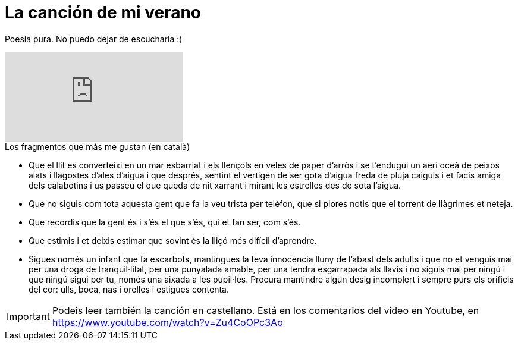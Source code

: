 = La canción de mi verano

:hp-tags: Music, Poem

Poesía pura. No puedo dejar de escucharla :)

video::Zu4CoOPc3Ao[youtube]

.Los fragmentos que más me gustan (en català)
* Que el llit es converteixi en un mar esbarriat i els llençols en veles de paper d'arròs i se t'endugui un aeri oceà de peixos alats i llagostes d'ales d'aigua i que després, sentint el vertigen de ser gota d'aigua freda de pluja caiguis i et facis amiga dels calabotins i us passeu el que queda de nit xarrant i mirant les estrelles des de sota l'aigua.

* Que no siguis com tota aquesta gent que fa la veu trista per telèfon, que si plores notis que el torrent de llàgrimes et neteja.

* Que recordis que la gent és i s'és el que s'és, qui et fan ser, com s'és.

* Que estimis i et deixis estimar que sovint és la lliçó més difícil d'aprendre.

* Sigues només un infant que fa escarbots, mantingues la teva innocència lluny de l'abast dels adults i que no et venguis mai per una droga de tranquil·litat, per una punyalada amable, per una tendra esgarrapada als llavis i no siguis mai per ningú i que ningú sigui per tu, només una aixada a les pupil·les. Procura mantindre algun desig incomplert i sempre purs els orificis del cor: ulls, boca, nas i orelles i estigues contenta.

IMPORTANT: Podeis leer también la canción en castellano. Está en los comentarios del video en Youtube, en https://www.youtube.com/watch?v=Zu4CoOPc3Ao 

